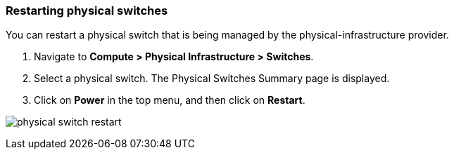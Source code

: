 === Restarting physical switches

You can restart a physical switch that is being managed by the physical-infrastructure provider.

. Navigate to *Compute > Physical Infrastructure > Switches*.

. Select a physical switch. The Physical Switches Summary page is displayed.

. Click on *Power* in the top menu, and then click on *Restart*.

image:usage/physical_switch/images/physical_switch_restart.png[]
